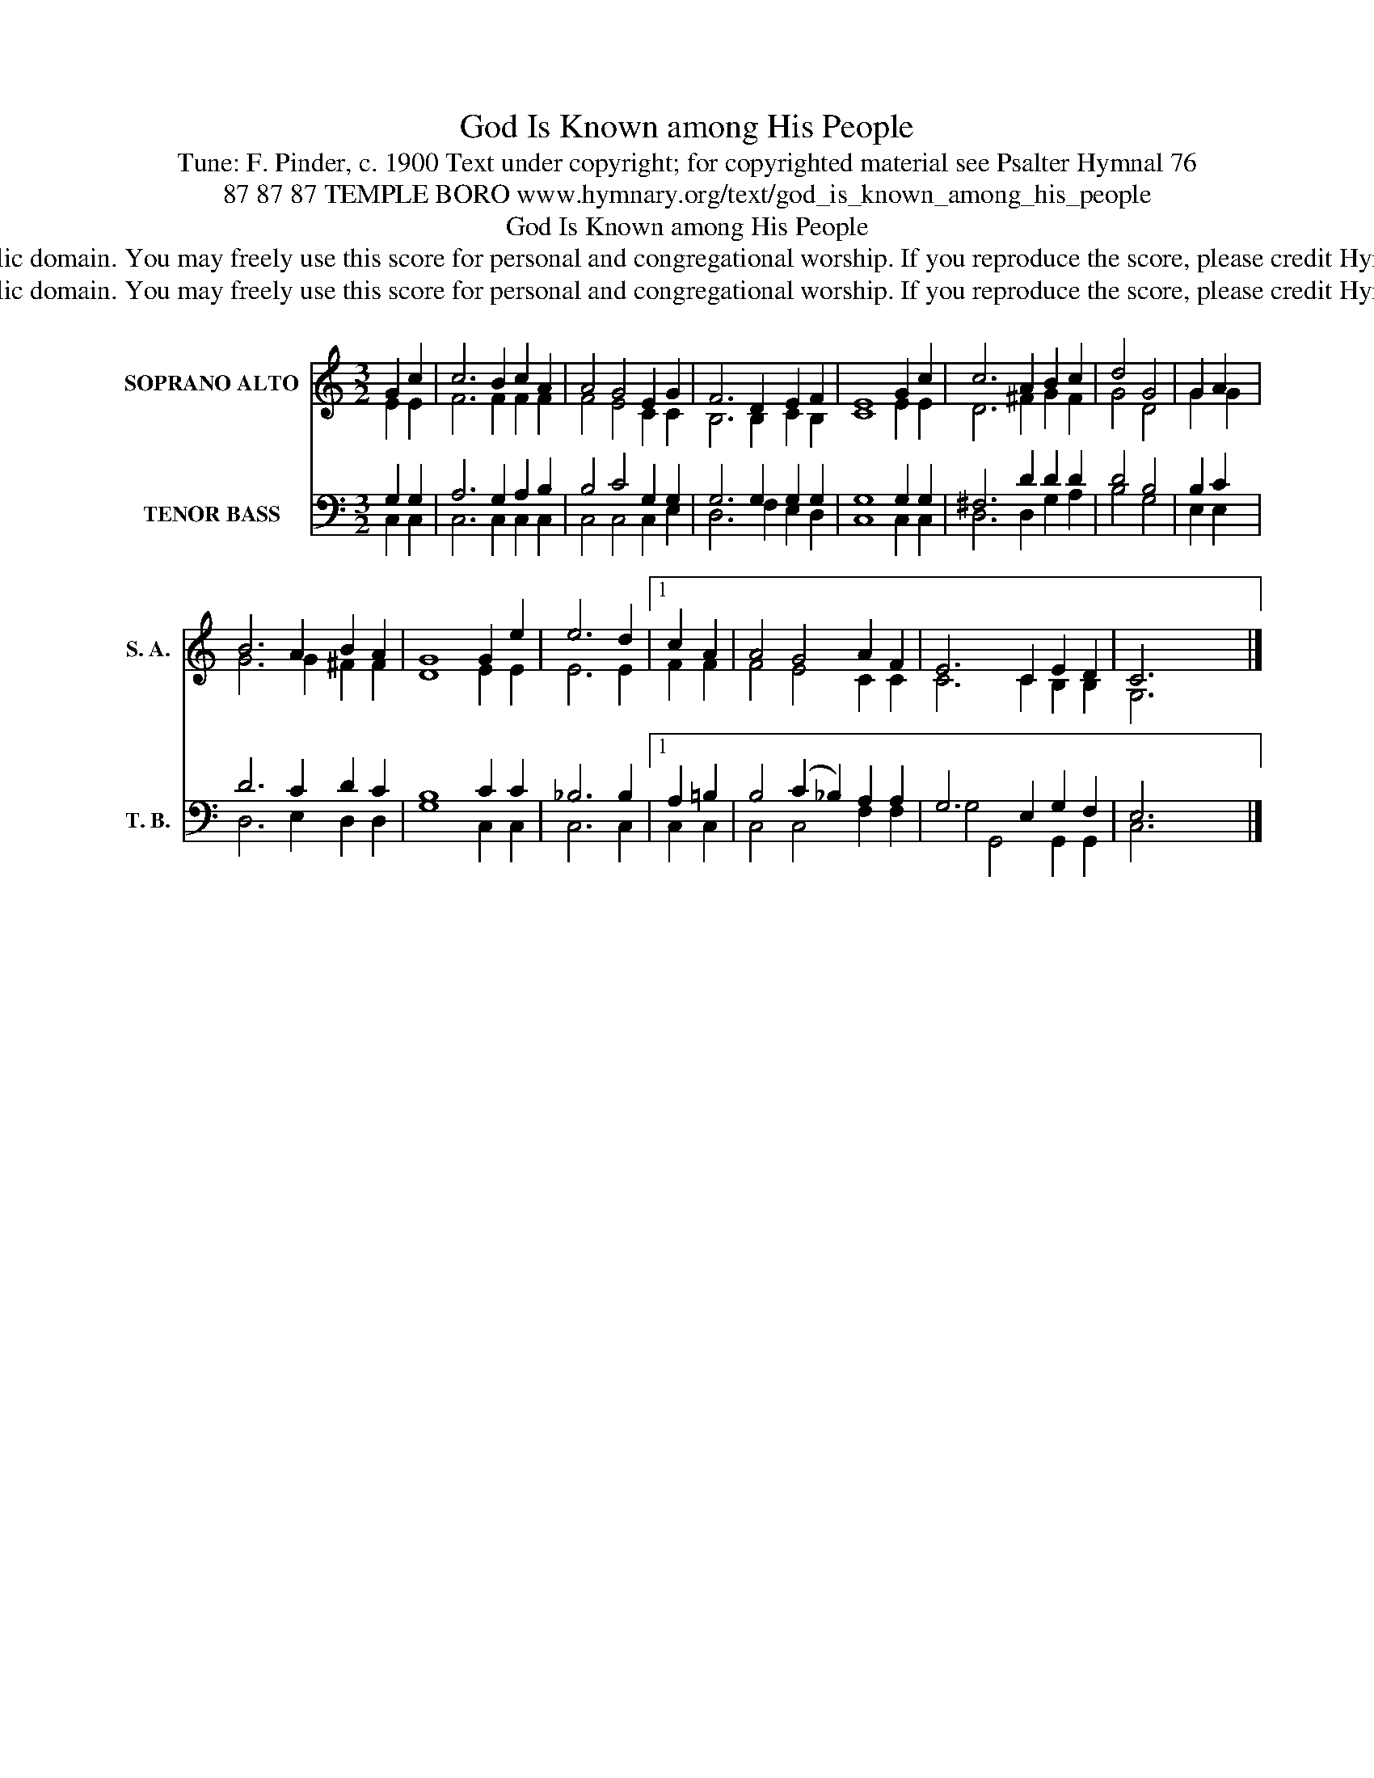 X:1
T:God Is Known among His People
T:Tune: F. Pinder, c. 1900 Text under copyright; for copyrighted material see Psalter Hymnal 76
T:87 87 87 TEMPLE BORO www.hymnary.org/text/god_is_known_among_his_people
T:God Is Known among His People
T:This music is in the public domain. You may freely use this score for personal and congregational worship. If you reproduce the score, please credit Hymnary.org as the source. 
T:This music is in the public domain. You may freely use this score for personal and congregational worship. If you reproduce the score, please credit Hymnary.org as the source. 
Z:This music is in the public domain. You may freely use this score for personal and congregational worship. If you reproduce the score, please credit Hymnary.org as the source.
%%score ( 1 2 ) ( 3 4 )
L:1/8
M:3/2
K:C
V:1 treble nm="SOPRANO ALTO" snm="S. A."
V:2 treble 
V:3 bass nm="TENOR BASS" snm="T. B."
V:4 bass 
V:1
 G2 c2 | c6 B2 c2 A2 | A4 G4 E2 G2 | F6 D2 E2 F2 | E8 G2 c2 | c6 A2 B2 c2 | d4 G4 | G2 A2 | %8
 B6 A2 B2 A2 | G8 G2 e2 | e6 d2 |1 c2 A2 | A4 G4 A2 F2 | E6 C2 E2 D2 | C6 x6 |] %15
V:2
 E2 E2 | F6 F2 F2 F2 | F4 E4 C2 C2 | B,6 B,2 C2 B,2 | C8 E2 E2 | D6 ^F2 G2 F2 | G4 D4 | G2 G2 | %8
 G6 G2 ^F2 F2 | D8 E2 E2 | E6 E2 |1 F2 F2 | F4 E4 C2 C2 | C6 C2 B,2 B,2 | G,6 x2 x4 |] %15
V:3
 G,2 G,2 | A,6 G,2 A,2 B,2 | B,4 C4 G,2 G,2 | G,6 G,2 G,2 G,2 | G,8 G,2 G,2 | ^F,6 D2 D2 D2 | %6
 D4 B,4 | B,2 C2 | D6 C2 D2 C2 | B,8 C2 C2 | _B,6 B,2 |1 A,2 =B,2 | B,4 (C2 _B,2) A,2 A,2 | %13
 G,6 E,2 G,2 F,2 | E,6 x6 |] %15
V:4
 C,2 C,2 | C,6 C,2 C,2 C,2 | C,4 C,4 C,2 E,2 | D,6 F,2 E,2 D,2 | C,8 C,2 C,2 | D,6 D,2 G,2 A,2 | %6
 B,4 G,4 | E,2 E,2 | D,6 E,2 D,2 D,2 | G,8 C,2 C,2 | C,6 C,2 |1 C,2 C,2 | C,4 C,4 F,2 F,2 | %13
 G,4 G,,4 G,,2 G,,2 | C,6 x6 |] %15

